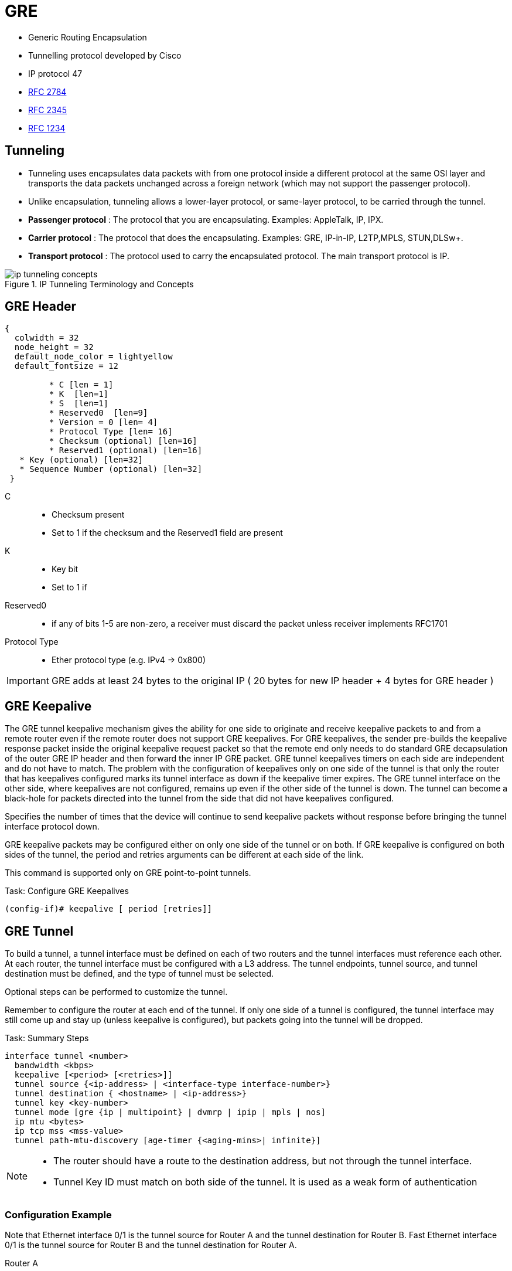 = GRE

- Generic Routing Encapsulation
- Tunnelling protocol developed by Cisco
- IP protocol 47
- https://tools.ietf.org/html/rfc2784[RFC 2784]
- https://tools.ietf.org/html/rfc2345[RFC 2345]
- https://tools.ietf.org/html/rfc1234[RFC 1234]

== Tunneling

- Tunneling uses encapsulates data packets with from one protocol inside a different protocol at the same OSI layer
and transports the data packets unchanged across a foreign network (which  may not support the passenger protocol).
- Unlike encapsulation, tunneling allows a lower-layer protocol, or same-layer protocol,
to be carried through the tunnel.

- *Passenger protocol* : The protocol that you are encapsulating. Examples: AppleTalk, IP, IPX.
- *Carrier protocol* : The protocol that does the encapsulating. Examples: GRE, IP-in-IP, L2TP,MPLS, STUN,DLSw+.
- *Transport protocol* : The protocol used to carry the encapsulated protocol. The main transport protocol is IP.

.IP Tunneling Terminology and Concepts
image::ip-tunneling-concepts.png[]

== GRE Header

["packetdiag", target= 'gre-header-format.png']
----
{
  colwidth = 32
  node_height = 32
  default_node_color = lightyellow
  default_fontsize = 12

	 * C [len = 1]
	 * K  [len=1]
	 * S  [len=1]
	 * Reserved0  [len=9]
	 * Version = 0 [len= 4]
	 * Protocol Type [len= 16]
	 * Checksum (optional) [len=16]
	 * Reserved1 (optional) [len=16]
   * Key (optional) [len=32]
   * Sequence Number (optional) [len=32]
 }
----

C::
- Checksum present
- Set to 1 if the checksum and the Reserved1 field are present

K::
- Key bit
- Set to 1 if

Reserved0::
- if any of bits 1-5 are non-zero, a receiver must discard the packet
  unless receiver implements RFC1701

Protocol Type::
- Ether protocol type (e.g. IPv4 -> 0x800)

IMPORTANT: GRE adds at least 24 bytes to the original IP ( 20 bytes for new IP header + 4 bytes for GRE header )

== GRE Keepalive

The GRE tunnel keepalive mechanism gives the ability for one side to originate
and receive keepalive packets to and from a remote router even if the remote
router does not support GRE keepalives. For GRE keepalives, the sender
pre-builds the keepalive response packet inside the original keepalive request
packet so that the remote end only needs to do standard GRE decapsulation of
the outer GRE IP header and then forward the inner IP GRE packet. GRE tunnel
keepalives timers on each side are independent and do not have to match. The
problem with the configuration of keepalives only on one side of the tunnel is
that only the router that has keepalives configured marks its tunnel interface
as down if the keepalive timer expires. The GRE tunnel interface on the other
side, where keepalives are not configured, remains up even if the other side of
the tunnel is down. The tunnel can become a black-hole for packets directed
into the tunnel from the side that did not have keepalives configured.

Specifies the number of times that the device will continue to send keepalive
packets without response before bringing the tunnel interface protocol down.

GRE keepalive packets may be configured either on only one side of the tunnel or on both.
If GRE keepalive is configured on both sides of the tunnel, the period and retries arguments can be different at each side of the link.

This command is supported only on GRE point-to-point tunnels.

.Task: Configure GRE Keepalives
----
(config-if)# keepalive [ period [retries]]
----

== GRE Tunnel

To build a tunnel, a tunnel interface must be defined on each of two routers
and the tunnel interfaces must reference each other.
At each router, the tunnel interface must be configured with a L3 address.
The tunnel endpoints, tunnel source, and tunnel destination must be defined,
and the type of tunnel must be selected.

Optional steps can be performed to customize the tunnel.

Remember to configure the router at each end of the tunnel.
If only one side of a tunnel is configured,
the tunnel interface may still come up and stay up (unless
keepalive is configured), but packets going into the tunnel will be dropped.

.Task: Summary Steps
----
interface tunnel <number>
  bandwidth <kbps>
  keepalive [<period> [<retries>]]
  tunnel source {<ip-address> | <interface-type interface-number>}
  tunnel destination { <hostname> | <ip-address>}
  tunnel key <key-number>
  tunnel mode [gre {ip | multipoint} | dvmrp | ipip | mpls | nos]
  ip mtu <bytes>
  ip tcp mss <mss-value>
  tunnel path-mtu-discovery [age-timer {<aging-mins>| infinite}]
----

[NOTE]
====
- The router should have a route to the destination address,
but not through the tunnel interface.

- Tunnel Key ID must match on both side of the tunnel.
It is used as a weak form of authentication
====


=== Configuration Example

Note that Ethernet interface 0/1 is the tunnel source for Router A and the tunnel destination for Router B.
Fast Ethernet interface 0/1 is the tunnel source for Router B and the tunnel destination for Router A.

Router A::
+
----
interface Tunnel0
 ip address 10.1.1.2 255.255.255.0
 tunnel source Ethernet0/1
 tunnel destination 192.168.3.2
 tunnel mode gre ip
!
interface Ethernet0/1
 ip address 192.168.4.2 255.255.255.0
----
+
Router B::
+
----
interface Tunnel0
 ip address 10.1.1.1 255.255.255.0
 tunnel source FastEthernet0/1
 tunnel destination 192.168.4.2
 tunnel mode gre ip
!
interface FastEthernet0/1
 ip address 192.168.3.2 255.255.255.0
----


== GRE backup interface

  In this example, R4 and R5 use the backup interface feature along with duplicate routing information to perform both traffic engineering and redundancy. With the backup interface configured on R4’s and R5's point-to-point GRE Tunnel100 interface, R4 and R5 wait for the line protocol of Tunnel100 interface to go DOWN before GRE interface Tunnel45 is activated. The following rules and restrictions apply when implementing the backup interface functionality:

  The primary/active interface being backed up must be a point-to-point interface type, because its state can be better determined.
  The secondary/standby interface acting as backup can be any interface except sub-interface, because the state of the main interface determines the state of sub-interfaces in general


----
(config-if)# backup interface <intf-id>
(config-if)# backup delay <after-down> <before-up>
----

----
# sh backup
----


== Troubleshooting

Three reasons for a GRE tunnel to shut down:

- There is no route to the tunnel destination address.
- The interface that anchors the tunnel source is down.
- The route to the tunnel destination address is through the tunnel itself. “%TUN-5-RECURDOWN:Tunnel0“

With the above three reasons for tunnel shut down are problems local to the
router at the tunnel endpoints and do not cover problems in the intervening
network.

Also if the two routers tunnel modes do not match, the tunnel interface can
still stay in an up/ip state but the routers cannot forward packets because of
the mismatch encapsulation.



=== "%TUN-5-RECURDOWN" Error Message and Flapping EIGRP/OSPF/BGP Neighbors Over a GRE Tunnel

http://www.cisco.com/c/en/us/support/docs/ip/enhanced-interior-gateway-routing-protocol-eigrp/22327-gre-flap.html

== Questions

1.  What is the minimum amount of additional header that GRE adds to a packet?
a.  16 bytes
b.  20 bytes
c.  24 bytes
d.  36 bytes
e.  48 bytes

2.  Which of the following are valid options in a GRE header (select all that apply)?
a.  GRE Header Length
b.  Checksum Present
c.  Key Present
d.  External Encryption
e.  Protocol

3.  What is the purpose of a GRE tunnel interface?
a.  It is always the tunnel source interface.
b.  It is always the tunnel destination interface.
c.  It is where the protocol that travels through the tunnel is configured.
d.  It is the interface that maps to the physical tunnel port.
e.  It is not used today

//todo: import questionnaire from
http://ptgmedia.pearsoncmg.com/9781587201509/samplechapter/158720150X_CH14.pdf
